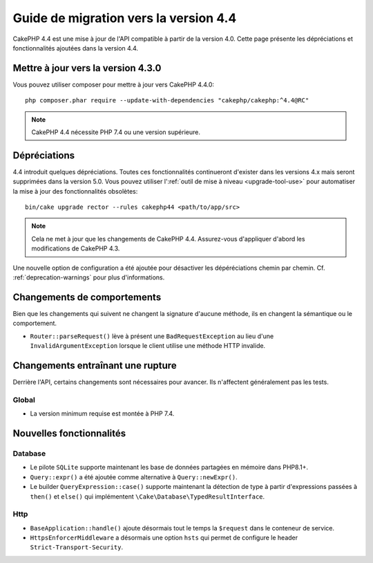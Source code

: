 Guide de migration vers la version 4.4
######################################

CakePHP 4.4 est une mise à jour de l'API compatible à partir de la version 4.0.
Cette page présente les dépréciations et fonctionnalités ajoutées dans la
version 4.4.

Mettre à jour vers la version 4.3.0
===================================

Vous pouvez utiliser composer pour mettre à jour vers CakePHP 4.4.0::

    php composer.phar require --update-with-dependencies "cakephp/cakephp:^4.4@RC"

.. note::
    CakePHP 4.4 nécessite PHP 7.4 ou une version supérieure.

Dépréciations
=============

4.4 introduit quelques dépréciations. Toutes ces fonctionnalités continueront
d'exister dans les versions 4.x mais seront supprimées dans la version 5.0. Vous
pouvez utiliser l':ref:`outil de mise à niveau <upgrade-tool-use>` pour
automatiser la mise à jour des fonctionnalités obsolètes::

    bin/cake upgrade rector --rules cakephp44 <path/to/app/src>

.. note::
    Cela ne met à jour que les changements de CakePHP 4.4. Assurez-vous
    d'appliquer d'abord les modifications de CakePHP 4.3.

Une nouvelle option de configuration a été ajoutée pour désactiver les
dépéréciations chemin par chemin. Cf. :ref:`deprecation-warnings` pour plus
d'informations.

Changements de comportements
============================

Bien que les changements qui suivent ne changent la signature d'aucune méthode,
ils en changent la sémantique ou le comportement.
 
* ``Router::parseRequest()`` lève à présent une ``BadRequestException`` au lieu
  d'une ``InvalidArgumentException`` lorsque le client utilise une méthode HTTP
  invalide.

Changements entraînant une rupture
==================================

Derrière l'API, certains changements sont nécessaires pour avancer. Ils
n'affectent généralement pas les tests.

Global
------

* La version minimum requise est montée à PHP 7.4.

Nouvelles fonctionnalités
=========================

Database
--------

* Le pilote ``SQLite`` supporte maintenant les base de données partagées en
  mémoire dans PHP8.1+.
* ``Query::expr()`` a été ajoutée comme alternative à ``Query::newExpr()``.
* Le builder ``QueryExpression::case()`` supporte maintenant la détection de
  type à partir d'expressions passées à ``then()`` et ``else()`` qui
  implémentent ``\Cake\Database\TypedResultInterface``.

Http
----

* ``BaseApplication::handle()`` ajoute désormais tout le temps la ``$request``
  dans le conteneur de service.
* ``HttpsEnforcerMiddleware`` a désormais une option ``hsts`` qui permet de
  configure le header ``Strict-Transport-Security``.
